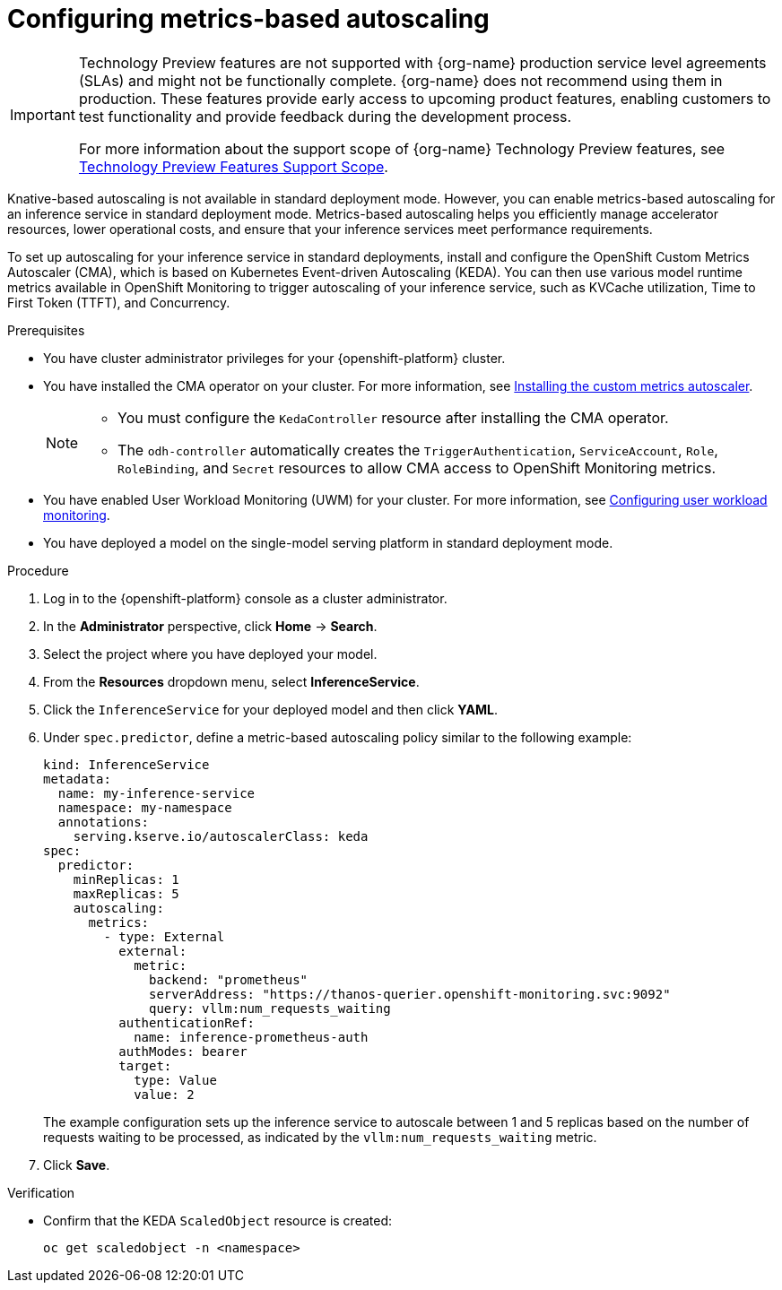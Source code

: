 :_module-type: PROCEDURE

[id="configuring-metrics-based-autoscaling_{context}"]
= Configuring metrics-based autoscaling

[role="_abstract"]

ifndef::upstream[]
[IMPORTANT]
====
ifdef::self-managed[]
Metrics-based autoscaling is currently available in {productname-long} {vernum} as a Technology Preview feature.
endif::[]
ifdef::cloud-service[]
Metrics-based autoscaling is currently available in {productname-long} as a Technology Preview feature.
endif::[]
Technology Preview features are not supported with {org-name} production service level agreements (SLAs) and might not be functionally complete.
{org-name} does not recommend using them in production.
These features provide early access to upcoming product features, enabling customers to test functionality and provide feedback during the development process.

For more information about the support scope of {org-name} Technology Preview features, see link:https://access.redhat.com/support/offerings/techpreview/[Technology Preview Features Support Scope].
====
endif::[]

Knative-based autoscaling is not available in standard deployment mode. However, you can enable metrics-based autoscaling for an inference service in standard deployment mode. Metrics-based autoscaling helps you efficiently manage accelerator resources, lower operational costs, and ensure that your inference services meet performance requirements.

To set up autoscaling for your inference service in standard deployments, install and configure the OpenShift Custom Metrics Autoscaler (CMA), which is based on Kubernetes Event-driven Autoscaling (KEDA). You can then use various model runtime metrics available in OpenShift Monitoring to trigger autoscaling of your inference service, such as KVCache utilization, Time to First Token (TTFT), and Concurrency. 

.Prerequisites
* You have cluster administrator privileges for your {openshift-platform} cluster.
* You have installed the CMA operator on your cluster. For more information, see link:https://docs.redhat.com/en/documentation/openshift_container_platform/{ocp-latest-version}/html/nodes/automatically-scaling-pods-with-the-custom-metrics-autoscaler-operator#nodes-cma-autoscaling-custom-install[Installing the custom metrics autoscaler].
+
[NOTE]
====
* You must configure the `KedaController` resource after installing the CMA operator. 
* The `odh-controller` automatically creates the `TriggerAuthentication`, `ServiceAccount`, `Role`, `RoleBinding`, and `Secret` resources to allow CMA access to OpenShift Monitoring metrics. 
====
* You have enabled User Workload Monitoring (UWM) for your cluster. For more information, see link:https://docs.redhat.com/en/documentation/openshift_container_platform/{ocp-latest-version}/html/monitoring/configuring-user-workload-monitoring[Configuring user workload monitoring].
* You have deployed a model on the single-model serving platform in standard deployment mode.

.Procedure

. Log in to the {openshift-platform} console as a cluster administrator.
. In the *Administrator* perspective, click *Home* -> *Search*.
. Select the project where you have deployed your model.
. From the *Resources* dropdown menu, select *InferenceService*.
. Click the `InferenceService` for your deployed model and then click *YAML*.
. Under `spec.predictor`, define a metric-based autoscaling policy similar to the following example:
+
[source,yaml]
----
kind: InferenceService
metadata:
  name: my-inference-service
  namespace: my-namespace
  annotations:
    serving.kserve.io/autoscalerClass: keda
spec:
  predictor:
    minReplicas: 1
    maxReplicas: 5
    autoscaling:
      metrics:
        - type: External
          external:
            metric:
              backend: "prometheus"
              serverAddress: "https://thanos-querier.openshift-monitoring.svc:9092"
              query: vllm:num_requests_waiting
          authenticationRef:
            name: inference-prometheus-auth
          authModes: bearer
          target:
            type: Value
            value: 2
----
+
The example configuration sets up the inference service to autoscale between 1 and 5 replicas based on the number of requests waiting to be processed, as indicated by the `vllm:num_requests_waiting` metric.
. Click *Save*.

.Verification

* Confirm that the KEDA `ScaledObject` resource is created:
+
[source, console]
----
oc get scaledobject -n <namespace>
---- 

//[role="_additional-resources"]
//.Additional resources
